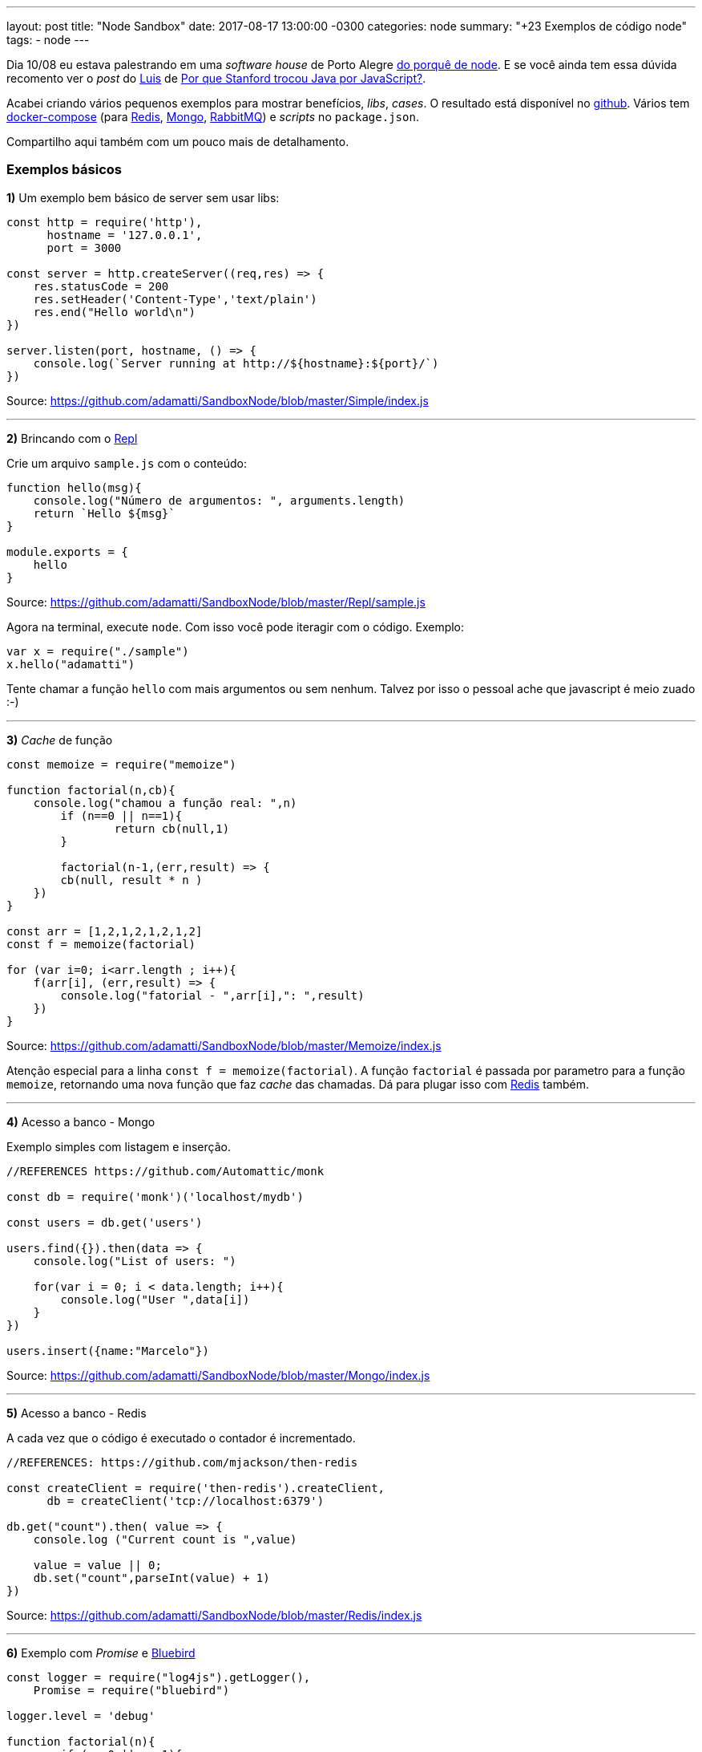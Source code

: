 ---
layout: post
title:  "Node Sandbox"
date:   2017-08-17 13:00:00 -0300
categories: node
summary: "+23 Exemplos de código node"
tags:
  - node
---

Dia 10/08 eu estava palestrando em uma _software house_ de Porto Alegre link:/blog/node/2017/06/14/why-node.html[do porquê de node]. E se você ainda tem essa dúvida recomento ver o _post_ do https://imasters.com.br/perfil/luizfernando[Luis] de https://imasters.com.br/desenvolvimento/por-que-stanford-trocou-java-por-javascript[Por que Stanford trocou Java por JavaScript?]. 

Acabei criando vários pequenos exemplos para mostrar benefícios, _libs_, _cases_. O resultado está disponível no https://github.com/adamatti/SandboxNode[github]. Vários tem https://docs.docker.com/compose/[docker-compose] (para https://redis.io/[Redis], https://www.mongodb.com/[Mongo], https://www.rabbitmq.com/[RabbitMQ]) e _scripts_ no `package.json`. 

Compartilho aqui também com um pouco mais de detalhamento.

### Exemplos básicos

*1)* Um exemplo bem básico de server sem usar libs:

[source,javascript]
----
const http = require('http'),
      hostname = '127.0.0.1',
      port = 3000

const server = http.createServer((req,res) => {
    res.statusCode = 200
    res.setHeader('Content-Type','text/plain')
    res.end("Hello world\n")
})
    
server.listen(port, hostname, () => {
    console.log(`Server running at http://${hostname}:${port}/`)
})
----
Source: https://github.com/adamatti/SandboxNode/blob/master/Simple/index.js

'''

*2)* Brincando com o http://nodebr.com/como-usar-o-repl-do-nodejs/[Repl]

Crie um arquivo `sample.js` com o conteúdo: 

[source,javascript]
----
function hello(msg){
    console.log("Número de argumentos: ", arguments.length)
    return `Hello ${msg}`
}

module.exports = {
    hello
}
---- 
Source: https://github.com/adamatti/SandboxNode/blob/master/Repl/sample.js

Agora na terminal, execute `node`. Com isso você pode iteragir com o código. Exemplo: 

[source,javascript]
----
var x = require("./sample")
x.hello("adamatti")
----

Tente chamar a função `hello` com mais argumentos ou sem nenhum. Talvez por isso o pessoal ache que javascript é meio zuado :-)

'''

*3)* _Cache_ de função

[source,javascript]
----
const memoize = require("memoize")

function factorial(n,cb){
    console.log("chamou a função real: ",n)
	if (n==0 || n==1){
		return cb(null,1)
	} 

	factorial(n-1,(err,result) => { 
        cb(null, result * n ) 
    })
}

const arr = [1,2,1,2,1,2,1,2]
const f = memoize(factorial)

for (var i=0; i<arr.length ; i++){
    f(arr[i], (err,result) => {
        console.log("fatorial - ",arr[i],": ",result)
    })
}
----
Source: https://github.com/adamatti/SandboxNode/blob/master/Memoize/index.js

Atenção especial para a linha `const f = memoize(factorial)`. A função `factorial` é passada por parametro para a função `memoize`, retornando uma nova função que faz _cache_ das chamadas. Dá para plugar isso com https://redis.io/[Redis] também.

'''

*4)* Acesso a banco - Mongo

Exemplo simples com listagem e inserção.

[source,javascript]
----
//REFERENCES https://github.com/Automattic/monk

const db = require('monk')('localhost/mydb')

const users = db.get('users')

users.find({}).then(data => {
    console.log("List of users: ")

    for(var i = 0; i < data.length; i++){
        console.log("User ",data[i])
    }
})

users.insert({name:"Marcelo"})
----
Source: https://github.com/adamatti/SandboxNode/blob/master/Mongo/index.js

'''

*5)* Acesso a banco - Redis

A cada vez que o código é executado o contador é incrementado.

[source,javascript]
----
//REFERENCES: https://github.com/mjackson/then-redis

const createClient = require('then-redis').createClient,
      db = createClient('tcp://localhost:6379')

db.get("count").then( value => {
    console.log ("Current count is ",value)

    value = value || 0;
    db.set("count",parseInt(value) + 1)
})
----
Source: https://github.com/adamatti/SandboxNode/blob/master/Redis/index.js

'''

*6)* Exemplo com _Promise_ e http://bluebirdjs.com[Bluebird]

[source,javascript]
----
const logger = require("log4js").getLogger(),
    Promise = require("bluebird")

logger.level = 'debug'

function factorial(n){
	if (n==0 || n==1){
		return Promise.resolve(1);
	} 
	
	return factorial(n-1).then( result => result * n)
}

logger.debug("start")
const range = Array.from({length: 1000}, (_, i) => i)

return Promise.map(range, i => {
	return factorial(i).then( result => {
		logger.trace(i + " => " + result)
	})
}).then( () => {
    logger.debug("all done")
}).catch(err => {
    logger.error("Error: ",err)
})
----
Source: https://github.com/adamatti/SandboxNode/blob/master/Promise/test2.js

'''

*7)* Exemplo de programação funcional com ramdajs.com[Ramda]

Vale conferir o artigo de http://fr.umio.us/why-ramda/[porquê do Ramda]

[source,javascript]
----
const R = require("ramda")

var incomplete = R.filter(R.where({complete: false}))
var sortByDate = R.sortBy(R.prop('dueDate'))
var sortByDateDescend = R.compose(R.reverse, sortByDate)
var importantFields = R.project(['title', 'dueDate'])
var groupByUser = R.partition(R.prop('username'))
var activeByUser = R.compose(groupByUser, incomplete)
var topDataAllUsers = R.compose(R.mapObj(R.compose(importantFields, R.take(5), sortByDateDescend)), activeByUser)

var tasks = [
    {
        username: 'Scott',
        title: 'Add `mapObj`',
        dueDate: '2014-06-09',
        complete: false,
        effort: 'low',
        priority: 'medium'
    }, 
    {
        username: 'Michael',
        title: 'Finish algebraic types',
        dueDate: '2014-06-15',
        complete: true,
        effort: 'high',
        priority: 'high'
    }
]

var results = incomplete(tasks)
console.log(results)
----
Source: https://github.com/adamatti/SandboxNode/blob/master/Ramda/index.js

'''

### Exemplos web

*8)* http://expressjs.com/pt-br/[Express]

Sim, porque todo artigo de _node_ tem que ter http://expressjs.com/pt-br/[express] :-)

[source,javascript]
----
//REFERENCE 
//  http://expressjs.com/pt-br/starter/hello-world.html
//  https://www.npmjs.com/package/log4js
const express = require('express'),
      app = express(),
      logger = require('log4js').getLogger()

logger.level = 'trace'

app.get('/',  (req, res) => {
    logger.trace('Home called')
    res.send('Hello World!')
})

app.listen(3001,  () => {
  logger.info('Example app listening on port 3001!')
})
---- 
Source: https://github.com/adamatti/SandboxNode/blob/master/Express/index.js

http://expressjs.com/pt-br/[Express] foi uma das primeiras _libs_ para _node_, mas ele não suporta _promises_ e outras coisas novas.  

'''

*9)* _Template Engine_ com http://www.embeddedjs.com/[Ejs]

Ejs: Para quem está acostumado com o http://jeromejaglale.com/doc/java/spring/mvc[Spring MVC]. 

[source,javascript]
----
const express = require('express'),
      app = express()

app.set('view engine', 'ejs')

app.get('/', function(req, res) {
    res.render('index',{name: "Adamatti"})
});

app.listen(8080)
console.log('Started - 8080')
----
Source: https://github.com/adamatti/SandboxNode/blob/master/Ejs/index.js

'''

*10)* http://koajs.com/[Koa]

[source,javascript]
----
//REFERENCES
// http://koajs.com/#introduction

const Koa = require('koa');
const app = new Koa();

app.use(async ctx => {
  ctx.body = 'Hello World'
})

app.listen(3000)
----
Source: https://github.com/adamatti/SandboxNode/blob/master/Koa/index.js

'''

*11)* https://hapijs.com[Hapi]

Entre http://expressjs.com/pt-br/[Express], http://koajs.com/[Koa] e https://hapijs.com[Hapi], o https://hapijs.com[Hapi] é meu preferido. 

[source,javascript]
----
'use strict';

const Hapi = require('hapi'),
      server = new Hapi.Server()

server.connection({ port: 3002, host: 'localhost' })

server.route({
    method: 'GET',
    path: '/',
    handler: (request, reply) => {
        reply('Hello!')
    }
})

server.route({
    method: 'GET',
    path: '/{name}',
    handler: (request, reply) => {
        reply('Hello, ' + encodeURIComponent(request.params.name) + '!')
    }
})

server.start(err => {
    if (err) {
        throw err;
    }
    console.log(`Server running at: ${server.info.uri}`)
})
----
Source: https://github.com/adamatti/SandboxNode/blob/master/Hapi/index.js

'''

### _Frameworks_ de teste

*12)* https://mochajs.org[Mocha]

O https://mochajs.org[Mocha] é o http://junit.org[JUnit] do node;

[source,javascript]
----
const assert = require('assert')

describe('Array', () => {
  describe('#indexOf()', () => {
    
    it('should return -1 when the value is not present', () => {
      assert.equal(-1, [1,2,3].indexOf(4));
    })
    
  })
})
----
Source: https://github.com/adamatti/SandboxNode/blob/master/Mocha/test/test.js

'''

*13)* http://frisbyjs.com/[Frisby]

Para testes de API:

[source,javascript]
----
const app = require("../index"), 
      frisby = require('frisby')

frisby.create('List orders')
    .get('http://localhost:3000/orders')
    .expectStatus(200)
    .expectHeaderContains('content-type', 'application/json')
    .expectJSONTypes(0,{
        "id": String
    })
.toss()
----
Source: https://github.com/adamatti/SandboxNode/blob/master/Frisby/test/contract-spec.js

'''

*14)* https://cucumber.io/[Cucumber]

Para testes com https://pt.wikipedia.org/wiki/Behavior_Driven_Development[BDD]. Os requisitos são descritos com arquivos `.feature`: 

[source,feature]
----
Feature: Order Processing
  Scenario Outline: Submit an order
    Given an order - id: <id>
    When I submit it - region: <region>
    Then I receive a response - msg: <msg>
  Examples:
    | id     | region | msg              |
    | submit | US     | Order is ok      |
    | cancel | US     | Unable to cancel |
----
Source: https://github.com/adamatti/SandboxNode/blob/master/Cucumber/features/order.feature 

...e o código _node_ para responder isso fica:

[source,javascript]
----
const expect = require('expect.js')

module.exports = function() {
    this.Given(/^an order \- id: (.*)$/, function (id) {
        //TODO implement
    })

    this.When(/^I submit it \- region: (.*)$/, function (region) {
        //TODO implement
    })

    this.Then(/^I receive a response \- msg: (.*)$/, function (msg) {
        //TODO implement
        expect(true).to.eql(true)
    })
}
---- 
Source: https://github.com/adamatti/SandboxNode/blob/master/Cucumber/features/step_definitions/orderStepDefinition.js

'''

### Exemplos avançados

*15)* https://www.npmjs.com/package/cluster[Cluster]

Para iniciar processos _node_ em multiplos processadores.

[source,javascript]
----
//REFERENCES https://www.npmjs.com/package/cluster
const cluster = require('cluster/'),
      http    = require('http')

function app(){
    http.createServer(function(req, res){
        console.log('%s %s', req.method, req.url)
        var body = 'Hello World'
        res.writeHead(200, { 'Content-Length': body.length })
        res.end(body)
    })
}

cluster(app)
  .use(cluster.logger('logs'))
  .use(cluster.stats())
  .use(cluster.pidfiles('pids'))
  .use(cluster.cli())
  .use(cluster.repl(8888))
  .listen(3000)
----
Source: https://github.com/adamatti/SandboxNode/blob/master/Cluster/index.js

'''

*16)* _Events_

[source,javascript]
----
const EventEmitter = require('events'),
      events = new EventEmitter()

events.on("app.started", () => {
    console.log("App started")
    events.emit("db.load.requested")
})

events.on("db.load.requested", () => {
    console.log("Loading DB")
    events.emit("db.loaded")
})

events.on("db.loaded", () => {
    console.log("DB loaded")
})

events.emit("app.started") 
----
Source: https://github.com/adamatti/SandboxNode/blob/master/Events/index.js

'''

*17)* Eventos com https://www.rabbitmq.com/[RabbitMQ]

O exemplo fica muito parecido com o anterior, mas funciona em ambiente distribuido. Melhor ver direto no https://github.com/adamatti/SandboxNode/tree/master/RabbitMQ[github]

'''

### Exemplos das _libs_ criadas pela https://github.com/agco[AGCO]

*18)* https://github.com/agco/harvesterjs[Harvester.js], baseado em http://expressjs.com/pt-br/[Express]

_Framework_ para criar https://apievangelist.com/2014/01/07/what-is-a-hypermedia-api/[hypermedia apis] com https://www.mongodb.com[Mongo]. Ele dá o CRUD completo, filtro, pesquisa em entidades conectadas, https://www.w3schools.com/html/html5_serversentevents.asp[SSE], etc. É um _fork_ do https://github.com/fortunejs/fortune[fortune.js]

Dica: rodar o server abaixo + https://github.com/adamatti/SandboxNode/blob/master/HarvesterJs/send.js[send.js]. Daí é só chamar http://localhost:3000/orders?include=customer.country no _browser_. 

[source,javascript]
----
'use strict';
const Types = require('joi'),
      harvesterjs = require('harvesterjs'),
      options = {
          adapter: 'mongodb',
          connectionString: 'mongodb://localhost:27017/agco',
          oplogConnectionString: 'mongodb://localhost:27017/local',
          inflect: true
      },
      app = harvesterjs(options) 

app.resource('order',{
    description: Types.required().description('Sample'),
    links: {
        customer: 'customer'
    }
})

app.resource('customer',{
    name: Types.required().description('Sample'),
    links: {
        country: 'country'
    }
}).before('customer', function(req) {
    return this
}).after('customer',function (req,res) {
    return this
})

app.resource('country',{
    name: Types.required().description('Sample')
})

app.listen(3000,function(){
    console.log("App started on 3000")
})
----
Source: https://github.com/adamatti/SandboxNode/blob/master/HarvesterJs/index.js

'''

*19)* https://github.com/agco/hapi-harvester[Hapi-harvester]

Similar ao https://github.com/agco/harvesterjs[harvester.js], mas baseado no https://hapijs.com[Hapi].

[source,javascript]
----
'use strict'

// dependencies
const Hapi = require('hapi'),
    Joi = require('joi'),
    url = require('url'),
    harvester = require('hapi-harvester'),
    susie = require('susie')

// Configure hapi-harvester to use our dockerised instance of MongoDB

// Get the docker hostname
const dockerHostName = '127.0.0.1',
    // use reference to docker host to create a connection URL to MongoDB
    mongoDbUrl = 'mongodb://' + dockerHostName + '/test',

    // use reference to docker hostname to create a connection URL to the oplog
    mongoDbOplogUrl = 'mongodb://' + dockerHostName + '/local',

    // configure the hapi-harvester adapter to use our dockerised MongoDB with replicasets enabled
    adapter = harvester.getAdapter('mongodb')({
        mongodbUrl: mongoDbUrl,
        oplogConnectionString: mongoDbOplogUrl
    })

//
// Start our hapi server with the hapi-harvester plugin
//

// create a hapi server
const server = new Hapi.Server()

// configure the port
server.connection({port: 3000})

// we need to register the hapi-harvester plugin before we can use it
server.register([
    {
        register: harvester, // the hapi-harvester plugin "required" from above
        options: {
            adapter // use the MongoDB adapter created above
        }
    },
    susie ],  // for streaming SSE
    () => {

        // Defining a model and default routes

        // first we need to define a schema for our model, using Joi for
        // validation
        const brandSchema = {
            type: 'brands',
            attributes: {
                code: Joi.string(),
                description: Joi.string()
            }
        }

        // next we need a reference to our plugin so we can add routes.
        const harvesterPlugin = server.plugins['hapi-harvester']

        // Using hapi-harvester's routes.all function we can add our schema and
        // then add all routes for our model to the hapi server.
        harvesterPlugin.routes.all(brandSchema).forEach((route) => {
            server.route(route)
        })

        // finally we can start the server
        server.start(() => {
            console.log('Using MongoDB at:', mongoDbUrl)
            console.log('Server running at:', server.info.uri)
        })
    }
)
----
Source: https://github.com/adamatti/SandboxNode/blob/master/HapiHarvester/index.js

'''

### https://en.wikipedia.org/wiki/Source-to-source_compiler[Transpilers]

*20)* https://www.typescriptlang.org/[Typescript]

Exemplo básico com tipos, classes, etc

[source,typescript]
----
import * as express from "express";

const app = express();

app.get("/",  (req, res) => {
    res.send('Hello World!');
})

app.listen(3001,  () => {
  console.log('Example app listening on port 3001!')
})

class Person {
    firstName: string;
    lastName: string;

    constructor(public fn:string,public ln:string){
        this.firstName = fn;
        this.lastName = ln;
    }
}
var user = new Person("Marcelo","Adamatti");
----
Source: https://github.com/adamatti/SandboxNode/blob/master/TypeScript/index.ts

'''

*21)* http://coffeescript.org/[CoffeeScript]

Porquê alguns procuram ser ainda menos verboso.

[source,coffee]
----
number = 2

square = (x) -> x * x
----
Source: https://github.com/adamatti/SandboxNode/blob/master/CoffeScript/index.coffee

'''

*22)* https://github.com/clojure/clojurescript[ClojureScript]

Esse exemplo está separado em vários arquivos, melhor olhar no https://github.com/adamatti/SandboxNode/tree/master/Clojure[github].

''' 

### Outros

*23)* ChatBot

Ver _post_ completo link:/blog/node/2017/05/20/hubot.html[aqui] 

'''

### Relacionados
* link:/blog/node/2017/06/14/why-node.html[porquê de node]

'''

Dúvidas? Sugestões? Reclamações? _Feedbacks_? Aprendeu algo novo? Comenta aí! 